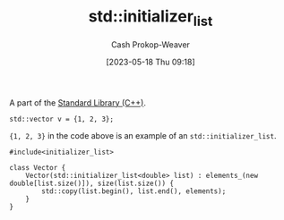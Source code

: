 :PROPERTIES:
:ID:       a707abfd-b17d-40d0-a1c2-1caa14e2de47
:LAST_MODIFIED: [2023-10-11 Wed 14:15]
:ROAM_REFS: [cite:@StdInitializerList]
:END:
#+title: std::initializer_list
#+hugo_custom_front_matter: :slug "a707abfd-b17d-40d0-a1c2-1caa14e2de47"
#+author: Cash Prokop-Weaver
#+date: [2023-05-18 Thu 09:18]

A part of the [[id:768671c9-ba24-4e1b-bf17-2d1ecf773c3f][Standard Library (C++)]].

#+begin_src C++
std::vector v = {1, 2, 3};
#+end_src

={1, 2, 3}= in the code above is an example of an =std::initializer_list=.

#+begin_src C++
#include<initializer_list>

class Vector {
    Vector(std::initializer_list<double> list) : elements_(new double[list.size()]), size(list.size()) {
        std::copy(list.begin(), list.end(), elements);
    }
}
#+end_src

* Flashcards :noexport:
** Example(s) :fc:
:PROPERTIES:
:CREATED: [2023-05-18 Thu 09:22]
:FC_CREATED: 2023-05-18T16:23:08Z
:FC_TYPE:  double
:ID:       58d8f330-ba3a-4453-b846-3e5f7fb05e5f
:END:
:REVIEW_DATA:
| position | ease | box | interval | due                  |
|----------+------+-----+----------+----------------------|
| front    | 2.35 |   7 |   201.46 | 2024-04-30T08:18:42Z |
| back     | 2.35 |   6 |    98.14 | 2023-11-11T19:16:02Z |
:END:

[[id:a707abfd-b17d-40d0-a1c2-1caa14e2de47][std::initializer_list]]

*** Back
The type of ={1, 2, 3}= in the following snippet:

#+begin_src C++
std::vector v = {1, 2, 3};
#+end_src
*** Source
[cite:@StdInitializerList]
** Cloze :fc:
:PROPERTIES:
:CREATED: [2023-05-18 Thu 09:27]
:FC_CREATED: 2023-05-18T16:28:40Z
:FC_TYPE:  cloze
:ID:       94a494fe-4788-4794-bd7b-087ae86b44b7
:FC_CLOZE_MAX: 0
:FC_CLOZE_TYPE: deletion
:END:
:REVIEW_DATA:
| position | ease | box | interval | due                  |
|----------+------+-----+----------+----------------------|
|        0 | 2.05 |   6 |    50.94 | 2023-11-09T22:28:18Z |
:END:

#+begin_src C++
std::vector v = {1, 2, 3};

namespace std {
  class vector {
    {{vector(std::initializer_list<int> list)}{constructor}@0}
  }
}
#+end_src

*** Source
[cite:@StdInitializerList]
